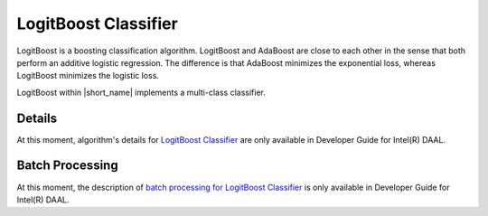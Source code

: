 .. ******************************************************************************
.. * Copyright 2020 Intel Corporation
.. *
.. * Licensed under the Apache License, Version 2.0 (the "License");
.. * you may not use this file except in compliance with the License.
.. * You may obtain a copy of the License at
.. *
.. *     http://www.apache.org/licenses/LICENSE-2.0
.. *
.. * Unless required by applicable law or agreed to in writing, software
.. * distributed under the License is distributed on an "AS IS" BASIS,
.. * WITHOUT WARRANTIES OR CONDITIONS OF ANY KIND, either express or implied.
.. * See the License for the specific language governing permissions and
.. * limitations under the License.
.. *******************************************************************************/

LogitBoost Classifier
=====================

LogitBoost is a boosting classification algorithm.
LogitBoost and AdaBoost are close to each other in the sense that both perform an additive logistic regression.
The difference is that AdaBoost minimizes the exponential loss, whereas LogitBoost minimizes the logistic loss.

LogitBoost within |short_name| implements a multi-class classifier.

Details
*******

At this moment, algorithm's details for `LogitBoost Classifier <https://software.intel.com/en-us/daal-programming-guide-details-31>`_
are only available in Developer Guide for Intel(R) DAAL.

Batch Processing
****************

At this moment, the description of
`batch processing for LogitBoost Classifier <https://software.intel.com/en-us/daal-programming-guide-batch-processing-46>`_
is only available in Developer Guide for Intel(R) DAAL.

